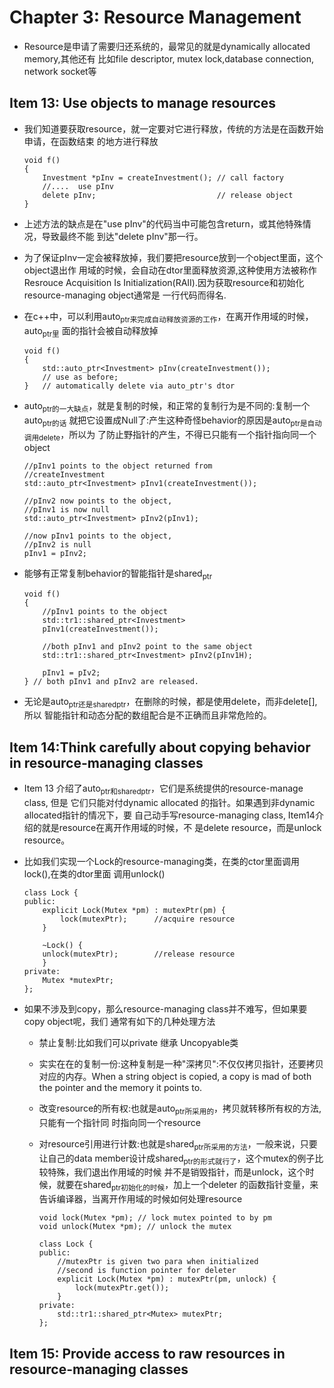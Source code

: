 * Chapter 3: Resource Management
  + Resource是申请了需要归还系统的，最常见的就是dynamically allocated memory,其他还有
    比如file descriptor, mutex lock,database connection, network socket等
** Item 13: Use objects to manage resources
   + 我们知道要获取resource，就一定要对它进行释放，传统的方法是在函数开始申请，在函数结束
     的地方进行释放
     #+begin_src c++
       void f()
       {
           Investment *pInv = createInvestment(); // call factory
           //....  use pInv
           delete pInv;                           // release object
       }
     #+end_src
   + 上述方法的缺点是在"use pInv"的代码当中可能包含return，或其他特殊情况，导致最终不能
     到达"delete pInv"那一行。
   + 为了保证pInv一定会被释放掉，我们要把resource放到一个object里面，这个object退出作
     用域的时候，会自动在dtor里面释放资源,这种使用方法被称作Resrouce Acquisition Is
     Initialization(RAII).因为获取resource和初始化resource-managing object通常是
     一行代码而得名.
   + 在c++中，可以利用auto_ptr来完成自动释放资源的工作，在离开作用域的时候，auto_ptr里
     面的指针会被自动释放掉
     #+begin_src c++
       void f()
       {
           std::auto_ptr<Investment> pInv(createInvestment());
           // use as before;
       }   // automatically delete via auto_ptr's dtor
     #+end_src
   + auto_ptr的一大缺点，就是复制的时候，和正常的复制行为是不同的:复制一个auto_ptr的话
     就把它设置成Null了:产生这种奇怪behavior的原因是auto_ptr是自动调用delete，所以为
     了防止野指针的产生，不得已只能有一个指针指向同一个object
     #+begin_src c++
       //pInv1 points to the object returned from
       //createInvestment
       std::auto_ptr<Investment> pInv1(createInvestment());
       
       //pInv2 now points to the object,
       //pInv1 is now null
       std::auto_ptr<Investment> pInv2(pInv1);
       
       //now pInv1 points to the object,
       //pInv2 is null
       pInv1 = pInv2;
     #+end_src
   + 能够有正常复制behavior的智能指针是shared_ptr
     #+begin_src c++
       void f()
       {
           //pInv1 points to the object
           std::tr1::shared_ptr<Investment>
           pInv1(createInvestment());
       
           //both pInv1 and pInv2 point to the same object
           std::tr1::shared_ptr<Investment> pInv2(pInv1H);
       
           pInv1 = pIv2;
       } // both pInv1 and pInv2 are released.
     #+end_src
   + 无论是auto_ptr还是shared_ptr，在删除的时候，都是使用delete，而非delete[],所以
     智能指针和动态分配的数组配合是不正确而且非常危险的。
** Item 14:Think carefully about copying behavior in resource-managing classes
   + Item 13 介绍了auto_ptr和shared_ptr，它们是系统提供的resource-manage class, 但是
     它们只能对付dynamic allocated 的指针。如果遇到非dynamic allocated指针的情况下，要
     自己动手写resource-managing class, Item14介绍的就是resource在离开作用域的时候，不
     是delete resource，而是unlock resource。
   + 比如我们实现一个Lock的resource-managing类，在类的ctor里面调用lock(),在类的dtor里面
     调用unlock()
     #+begin_src c++
       class Lock {
       public:
           explicit Lock(Mutex *pm) : mutexPtr(pm) {
               lock(mutexPtr);      //acquire resource
           }
       
           ~Lock() {
           unlock(mutexPtr);        //release resource
           }
       private:
           Mutex *mutexPtr; 
       };
     #+end_src
   + 如果不涉及到copy，那么resource-managing class并不难写，但如果要copy object呢，我们
     通常有如下的几种处理方法
     - 禁止复制:比如我们可以private 继承 Uncopyable类
     - 实实在在的复制一份:这种复制是一种"深拷贝":不仅仅拷贝指针，还要拷贝对应的内存。When a
       string object is copied, a copy is mad of both the pointer and the memory
       it points to.
     - 改变resource的所有权:也就是auto_ptr所采用的，拷贝就转移所有权的方法,只能有一个指针同
       时指向同一个resource
     - 对resource引用进行计数:也就是shared_ptr所采用的方法，一般来说，只要让自己的data
       member设计成shared_ptr的形式就行了，这个mutex的例子比较特殊，我们退出作用域的时候
       并不是销毁指针，而是unlock，这个时候，就要在shared_ptr初始化的时候，加上一个deleter
       的函数指针变量，来告诉编译器，当离开作用域的时候如何处理resource
       #+begin_src c++
         void lock(Mutex *pm); // lock mutex pointed to by pm
         void unlock(Mutex *pm); // unlock the mutex
         
         class Lock {
         public:
             //mutexPtr is given two para when initialized
             //second is function pointer for deleter
             explicit Lock(Mutex *pm) : mutexPtr(pm, unlock) {
                 lock(mutexPtr.get());
             }
         private:
             std::tr1::shared_ptr<Mutex> mutexPtr;
         };
       #+end_src
** Item 15: Provide access to raw resources in resource-managing classes
